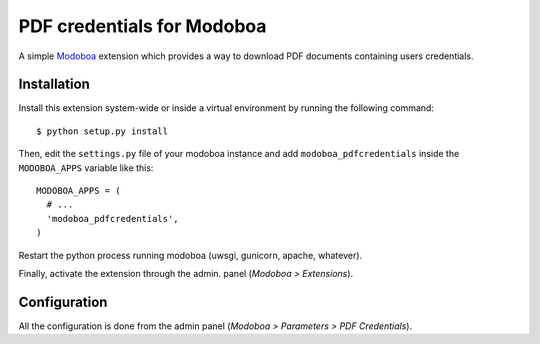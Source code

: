 PDF credentials for Modoboa
===========================

A simple `Modoboa <http://modoboa.org/>`_ extension which provides a
way to download PDF documents containing users credentials.

Installation
------------

Install this extension system-wide or inside a virtual environment by
running the following command::

  $ python setup.py install

Then, edit the ``settings.py`` file of your modoboa instance and
add ``modoboa_pdfcredentials`` inside the ``MODOBOA_APPS`` variable
like this::

  MODOBOA_APPS = (
    # ...
    'modoboa_pdfcredentials',
  )

Restart the python process running modoboa (uwsgi, gunicorn, apache,
whatever).

Finally, activate the extension through the admin. panel (*Modoboa >
Extensions*).

Configuration
-------------

All the configuration is done from the admin panel (*Modoboa >
Parameters > PDF Credentials*).
